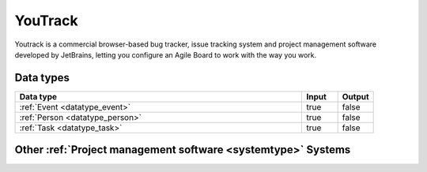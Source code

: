 .. _system_youtrack:

.. rst-class:: center-title

========
YouTrack
========
Youtrack is a commercial browser-based bug tracker, issue tracking system and project management software developed by JetBrains, letting you configure an Agile Board to work with the way you work. 

Data types
^^^^^^^^^^

.. list-table::
   :header-rows: 1
   :widths: 80, 10,10

   * - Data type
     - Input
     - Output

   * - :ref:`Event <datatype_event>`
     - true
     - false

   * - :ref:`Person <datatype_person>`
     - true
     - false

   * - :ref:`Task <datatype_task>`
     - true
     - false

Other :ref:`Project management software <systemtype>` Systems
^^^^^^^^^^^^^^^^^^^^^^^^^^^^^^^^^^^^^^^^^

.. panels::
    :body: text-left
    :container: container-lg pb-3
    :column: col-lg-4 col-md-4 col-sm-6 col-xs-12 p-2 custom-card

    **Jira**

    Bug-tracking and project management software application.
    .. link-button:: system/jira
        :type: ref
        :text: Read more
        :classes: read-more
    ---